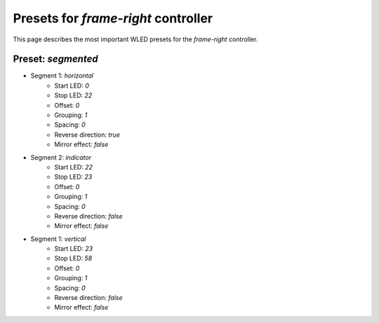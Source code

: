 Presets for `frame-right` controller
====================================

This page describes the most important WLED presets for the `frame-right` controller.


Preset: `segmented`
-------------------

- Segment 1: `horizontal`
    - Start LED: `0`
    - Stop LED: `22`
    - Offset: `0`
    - Grouping: `1`
    - Spacing: `0`
    - Reverse direction: `true`
    - Mirror effect: `false`

- Segment 2: `indicator`
    - Start LED: `22`
    - Stop LED: `23`
    - Offset: `0`
    - Grouping: `1`
    - Spacing: `0`
    - Reverse direction: `false`
    - Mirror effect: `false`

- Segment 1: `vertical`
    - Start LED: `23`
    - Stop LED: `58`
    - Offset: `0`
    - Grouping: `1`
    - Spacing: `0`
    - Reverse direction: `false`
    - Mirror effect: `false`
